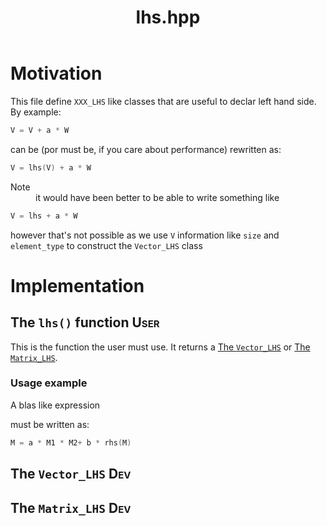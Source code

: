#+Title: lhs.hpp
#+Call: Setup()
#+Call: HomeUp()

* Motivation

This file define =XXX_LHS= like classes that are useful to declar left hand side. By example:

#+begin_src cpp :eval never
V = V + a * W
#+end_src

can be (por must be, if you care about performance) rewritten as:
#+begin_src cpp :eval never
V = lhs(V) + a * W
#+end_src

- Note :: it would have been better to be able to write something like
#+begin_src cpp :eval never
V = lhs + a * W
#+end_src
however that's not possible as we use =V= information like =size= and
=element_type= to construct the =Vector_LHS= class

* Implementation

** The =lhs()= function                                                  :User:
#+Index:Function!lhs

This is the function the user must use. It returns a [[id:a3688737-7c97-4f22-8221-d00af7247898][The =Vector_LHS=]]
or [[id:a3688737-7c97-4f22-8221-d00af7247898][The =Matrix_LHS=]].

# file:lhs.hpp::BEGIN_lhs
#+Call: Extract("lhs.hpp","lhs")

*** Usage example

A blas like expression

\begin{equation*}
M=\alpha M_1 M_2 + \beta M
\end{equation*}

must be written as:

#+begin_src cpp :eval never
M = a * M1 * M2+ b * rhs(M)
#+end_src

** The =Vector_LHS=                                                       :Dev:
   :PROPERTIES:
   :ID:       a3688737-7c97-4f22-8221-d00af7247898
   :END:

# file:lhs.hpp::BEGIN_Vector_LHS
#+Call: Extract("lhs.hpp","Vector_LHS")

** The =Matrix_LHS=                                                       :Dev:
   :PROPERTIES:
   :ID:       a3688737-7c97-4f22-8221-d00af7247898
   :END:

# file:lhs.hpp::BEGIN_Matrix_LHS
#+Call: Extract("lhs.hpp","Matrix_LHS")
